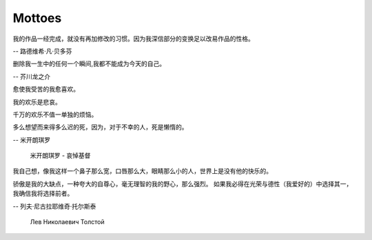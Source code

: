 *******
Mottoes
*******

.. image:: images/daily_life.jpg

我的作品一经完成，就没有再加修改的习惯。因为我深信部分的变换足以改易作品的性格。

-- 路德维希·凡·贝多芬

.. image:: images/beethoven.png

删除我一生中的任何一个瞬间,我都不能成为今天的自己。

-- 芥川龙之介

.. image:: images/Akutagawa.jpg

愈使我受苦的我愈喜欢。

我的欢乐是悲哀。

千万的欢乐不值一单独的烦恼。

多么想望而来得多么迟的死，因为，对于不幸的人，死是懒惰的。

-- 米开朗琪罗

.. image:: images/Michelangelo-Buonarroti.jpg

.. figure:: images/Michelangelo's_Pieta.jpg

   米开朗琪罗 - 哀悼基督


我自己想，像我这样一个鼻子那么宽，口唇那么大，眼睛那么小的人，世界上是没有他的快乐的。

骄傲是我的大缺点，一种夸大的自尊心，毫无理智的我的野心，那么强烈。
如果我必得在光荣与德性（我爱好的）中选择其一，我确信我将选择前者。


-- 列夫·尼古拉耶维奇·托尔斯泰 


.. figure:: images/Lev_Nikolaevich_Tolstoy.jpg

   Лев Николаевич Толстой